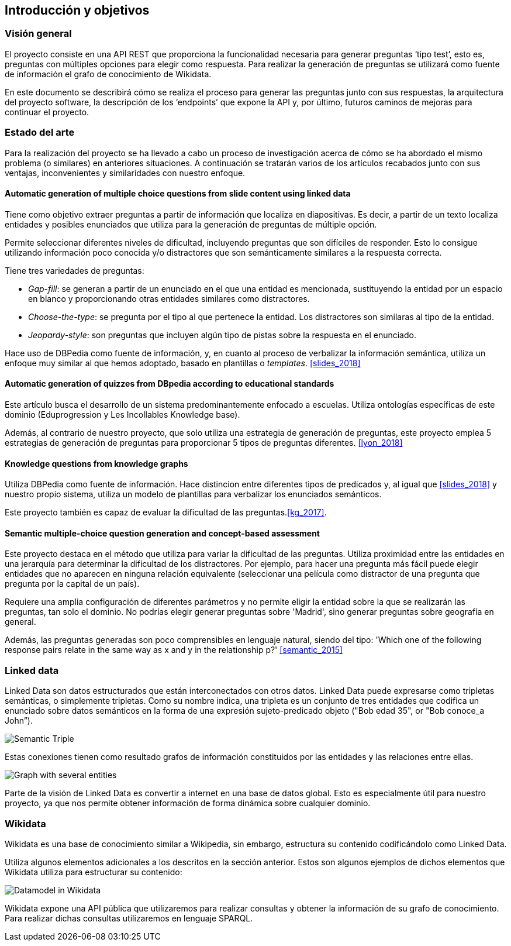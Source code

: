 [[section-introduction-and-goals]]
== Introducción y objetivos

=== Visión general
El proyecto consiste en una API REST que proporciona la funcionalidad necesaria para generar preguntas
‘tipo test’, esto es, preguntas con múltiples opciones para elegir como respuesta.
Para realizar la generación de preguntas se utilizará como fuente de información el grafo de conocimiento
de Wikidata.

En este documento se describirá cómo se realiza el proceso para generar las preguntas junto con sus
respuestas, la arquitectura del proyecto software, la descripción de los ‘endpoints’ que expone la
API y, por último, futuros caminos de mejoras para continuar el proyecto.


=== Estado del arte

Para la realización del proyecto se ha llevado a cabo un proceso de investigación acerca de cómo se ha abordado
el mismo problema (o similares) en anteriores situaciones.
A continuación se tratarán varios de los artículos recabados junto con sus ventajas, inconvenientes y similaridades
con nuestro enfoque.


==== Automatic generation of multiple choice questions from slide content using linked data
Tiene como objetivo extraer preguntas a partir de información que localiza en diapositivas.
Es decir, a partir de un texto localiza entidades y posibles enunciados que utiliza para
la generación de preguntas de múltiple opción.

Permite seleccionar diferentes niveles de dificultad, incluyendo preguntas que son difíciles de responder.
Esto lo consigue utilizando información poco conocida y/o distractores que son semánticamente similares a la
respuesta correcta.

Tiene tres variedades de preguntas:

* _Gap-fill_: se generan a partir de un enunciado en el que una entidad es
mencionada, sustituyendo la entidad por un espacio en blanco y proporcionando
otras entidades similares como distractores.

* _Choose-the-type_: se pregunta por el tipo al que pertenece la entidad.
Los distractores son similaras al tipo de la entidad.

* _Jeopardy-style_: son preguntas que incluyen algún tipo de pistas sobre
la respuesta en el enunciado.

Hace uso de DBPedia como fuente de información, y, en cuanto al proceso de verbalizar la información semántica, utiliza un
enfoque muy similar al que hemos adoptado, basado en plantillas o _templates_.
<<slides_2018>>


==== Automatic generation of quizzes from DBpedia according to educational standards
Este artículo busca el desarrollo de un sistema predominantemente enfocado a escuelas.
Utiliza ontologías específicas de este dominio (Eduprogression y
Les Incollables Knowledge base).

Además, al contrario de nuestro proyecto, que solo utiliza una estrategia de generación de preguntas,
este proyecto emplea 5 estrategias de generación de preguntas para proporcionar 5 tipos de preguntas diferentes.
<<lyon_2018>>


==== Knowledge questions from knowledge graphs
Utiliza DBPedia como fuente de información.
Hace distincion entre diferentes tipos de predicados y,
al igual que <<slides_2018>> y nuestro propio sistema, utiliza un modelo de plantillas
para verbalizar los enunciados semánticos.

Este proyecto también es capaz de evaluar la dificultad de las preguntas.<<kg_2017>>.


==== Semantic multiple-choice question generation and concept-based assessment
Este proyecto destaca en el método que utiliza para variar la dificultad de las preguntas.
Utiliza proximidad entre las entidades en una jerarquía para determinar la dificultad de los
distractores.
Por ejemplo, para hacer una pregunta más fácil puede elegir entidades que no aparecen
en ninguna relación equivalente (seleccionar una película como distractor de una pregunta
que pregunta por la capital de un país).

Requiere una amplia configuración de diferentes parámetros y no permite eligir la entidad
sobre la que se realizarán las preguntas, tan solo el dominio.
No podrías elegir generar preguntas sobre 'Madrid', sino generar preguntas sobre geografía
en general.

Además, las preguntas generadas son poco comprensibles en lenguaje natural,
siendo del tipo: 'Which one of the following response pairs relate in the
same way as x and y in the relationship p?'
<<semantic_2015>>

=== Linked data

Linked Data son datos estructurados que están interconectados con otros datos.
Linked Data puede expresarse como tripletas semánticas, o simplemente tripletas.
Como su nombre indica, una tripleta es un conjunto de tres entidades que codifica un
enunciado sobre datos semánticos en la forma de una expresión sujeto-predicado objeto
("Bob edad 35", or "Bob conoce_a John”).

// IMAGEN SUBJECT PREDICATE OBJECT
image:triple.svg[alt=Semantic Triple]

Estas conexiones tienen como resultado grafos de información constituidos por las entidades y
las relaciones entre ellas.

// IMAGEN SEVERAL ENTITIES
image:graph.svg[alt=Graph with several entities]

Parte de la visión de Linked Data es convertir a internet en una base de datos global.
Esto es especialmente útil para nuestro proyecto, ya que nos permite obtener información de
forma dinámica sobre cualquier dominio.


=== Wikidata

Wikidata es una base de conocimiento similar a Wikipedia, sin embargo, estructura su contenido
codificándolo como Linked Data.

Utiliza algunos elementos adicionales a los descritos en la sección anterior.
Estos son algunos ejemplos de dichos elementos que Wikidata utiliza para estructurar su contenido:

// IMAGEN
image:Datamodel_in_Wikidata.svg[]

Wikidata expone una API pública que utilizaremos para realizar consultas y obtener la
información de su grafo de conocimiento.
Para realizar dichas consultas utilizaremos en lenguaje SPARQL.